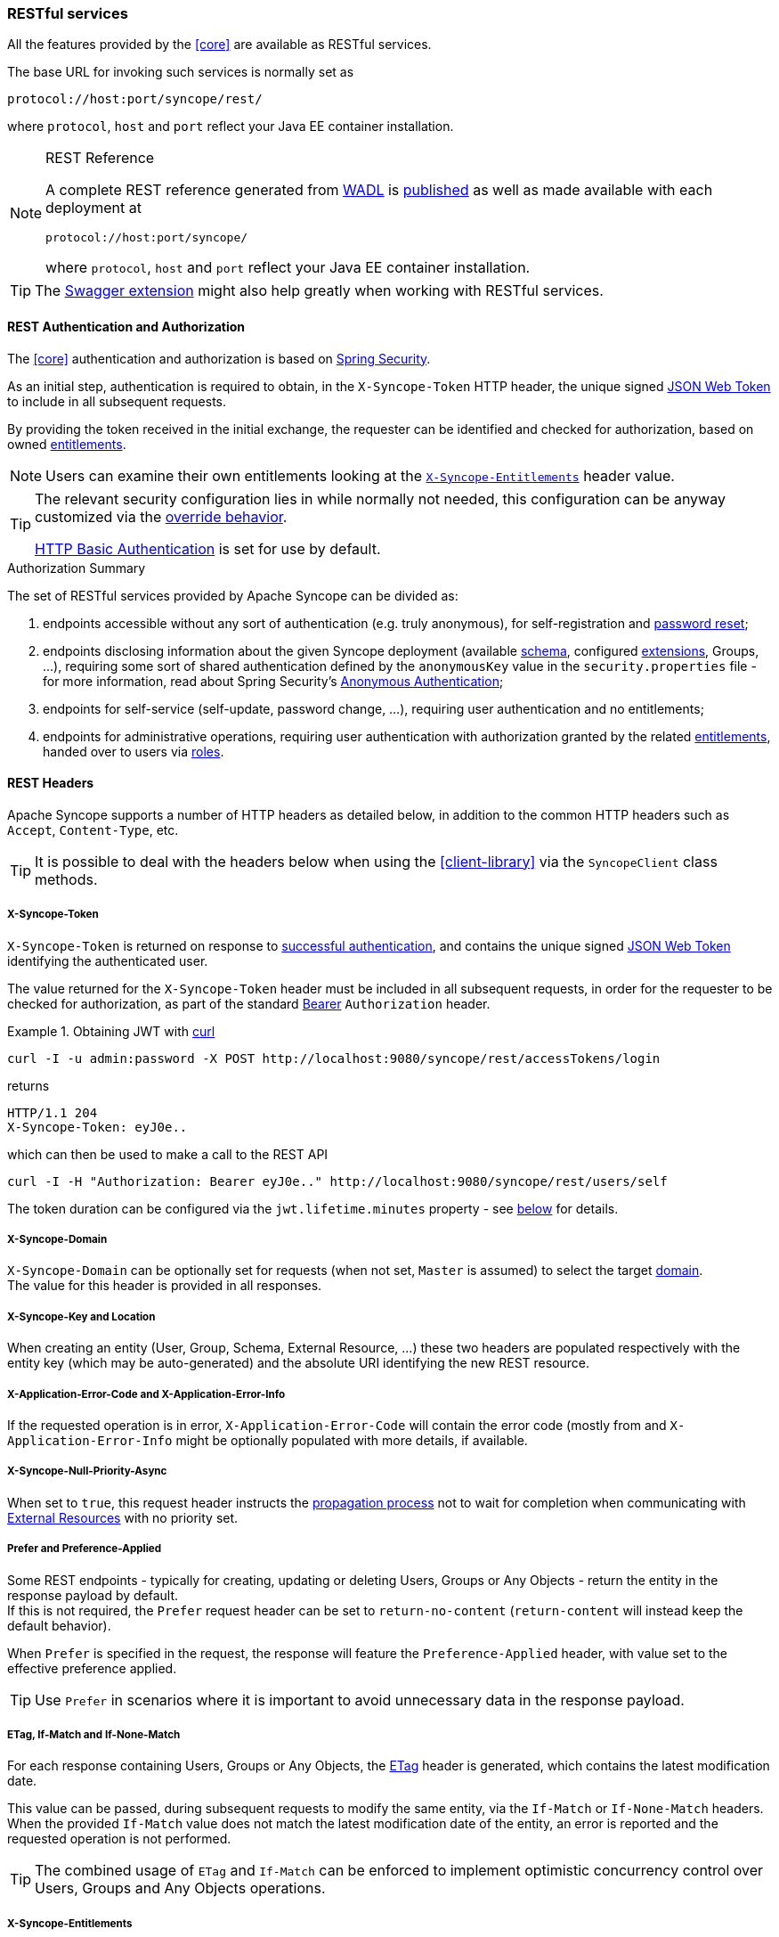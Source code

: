 //
// Licensed to the Apache Software Foundation (ASF) under one
// or more contributor license agreements.  See the NOTICE file
// distributed with this work for additional information
// regarding copyright ownership.  The ASF licenses this file
// to you under the Apache License, Version 2.0 (the
// "License"); you may not use this file except in compliance
// with the License.  You may obtain a copy of the License at
//
//   http://www.apache.org/licenses/LICENSE-2.0
//
// Unless required by applicable law or agreed to in writing,
// software distributed under the License is distributed on an
// "AS IS" BASIS, WITHOUT WARRANTIES OR CONDITIONS OF ANY
// KIND, either express or implied.  See the License for the
// specific language governing permissions and limitations
// under the License.
//
=== RESTful services

All the features provided by the <<core>> are available as RESTful services.

The base URL for invoking such services is normally set as

....
protocol://host:port/syncope/rest/
....

where `protocol`, `host` and `port` reflect your Java EE container installation.

[NOTE]
.REST Reference
====
A complete REST reference generated from https://en.wikipedia.org/wiki/Web_Application_Description_Language[WADL^] is
http://syncope.apache.org/rest/2.0/index.html[published^] as well as made available with each deployment at

....
protocol://host:port/syncope/
....

where `protocol`, `host` and `port` reflect your Java EE container installation.
====

[TIP]
The <<swagger,Swagger extension>> might also help greatly when working with RESTful services.

==== REST Authentication and Authorization

The <<core>> authentication and authorization is based on http://projects.spring.io/spring-security/[Spring Security^].

As an initial step, authentication is required to obtain, in the `X-Syncope-Token` HTTP header, the
unique signed https://en.wikipedia.org/wiki/JSON_Web_Token[JSON Web Token^] to include in all subsequent requests.

By providing the token received in the initial exchange, the requester can be identified and checked for authorization,
based on owned <<entitlements,entitlements>>.

[NOTE]
Users can examine their own entitlements looking at the `<<x-syncope-entitlements,X-Syncope-Entitlements>>`
header value.

[TIP]
====
The relevant security configuration lies in
ifeval::["{snapshotOrRelease}" == "release"]
https://github.com/apache/syncope/blob/syncope-{docVersion}/core/spring/src/main/resources/securityContext.xml[securityContext.xml^];
endif::[]
ifeval::["{snapshotOrRelease}" == "snapshot"]
https://github.com/apache/syncope/blob/master/core/spring/src/main/resources/securityContext.xml[securityContext.xml^];
endif::[]
while normally not needed, this configuration can be anyway customized via the <<override-behavior,override behavior>>.

https://en.wikipedia.org/wiki/Basic_access_authentication[HTTP Basic Authentication] is set for use by default.
====

[[authorization-summary]]
.Authorization Summary
****
The set of RESTful services provided by Apache Syncope can be divided as:

. endpoints accessible without any sort of authentication (e.g. truly anonymous), for self-registration and
<<password-reset,password reset>>;
. endpoints disclosing information about the given Syncope deployment (available <<schema,schema>>, configured
<<extensions,extensions>>, Groups, ...), requiring some sort of shared authentication defined by the
`anonymousKey` value  in the `security.properties` file - for more information, read about Spring Security's
http://docs.spring.io/spring-security/site/docs/4.2.x/reference/htmlsingle/#anonymous[Anonymous Authentication^];
. endpoints for self-service (self-update, password change, ...), requiring user authentication and no entitlements;
. endpoints for administrative operations, requiring user authentication with authorization granted by the related
<<entitlements,entitlements>>, handed over to users via <<roles,roles>>.
****

==== REST Headers

Apache Syncope supports a number of HTTP headers as detailed below, in addition to the common HTTP headers such as
`Accept`, `Content-Type`, etc.

[TIP]
It is possible to deal with the headers below when using the <<client-library>> via the `SyncopeClient` class methods.

===== X-Syncope-Token

`X-Syncope-Token` is returned on response to <<rest-authentication-and-authorization,successful authentication>>, and
contains the unique signed https://en.wikipedia.org/wiki/JSON_Web_Token[JSON Web Token^] identifying the authenticated
user.

The value returned for the `X-Syncope-Token` header must be included in all subsequent requests, in order for the
requester to be checked for authorization, as part of the standard https://tools.ietf.org/html/rfc6750[Bearer^]
`Authorization` header.

.Obtaining JWT with http://curl.haxx.se/[curl^] 
====
....
curl -I -u admin:password -X POST http://localhost:9080/syncope/rest/accessTokens/login
....
returns
....
HTTP/1.1 204 
X-Syncope-Token: eyJ0e..
....
which can then be used to make a call to the REST API
.....
curl -I -H "Authorization: Bearer eyJ0e.." http://localhost:9080/syncope/rest/users/self
.....
====

The token duration can be configured via the `jwt.lifetime.minutes` property - see
<<configuration-parameters, below>> for details.

===== X-Syncope-Domain

`X-Syncope-Domain` can be optionally set for requests (when not set, `Master` is assumed) to select the target
<<domains,domain>>. +
The value for this header is provided in all responses.

===== X-Syncope-Key and Location

When creating an entity (User, Group, Schema, External Resource, ...) these two headers are populated respectively with
the entity key (which may be auto-generated) and the absolute URI identifying the new REST resource.

===== X-Application-Error-Code and X-Application-Error-Info

If the requested operation is in error, `X-Application-Error-Code` will contain the error code (mostly from
ifeval::["{snapshotOrRelease}" == "release"]
https://github.com/apache/syncope/blob/syncope-{docVersion}/common/lib/src/main/java/org/apache/syncope/common/lib/types/ClientExceptionType.java[ClientExceptionType^])
endif::[]
ifeval::["{snapshotOrRelease}" == "snapshot"]
https://github.com/apache/syncope/blob/master/common/lib/src/main/java/org/apache/syncope/common/lib/types/ClientExceptionType.java[ClientExceptionType^])
endif::[]
and `X-Application-Error-Info` might be optionally populated with more details, if available.

===== X-Syncope-Null-Priority-Async

When set to `true`, this request header instructs the <<propagation,propagation process>> not to wait for completion
when communicating with <<external-resource-details,External Resources>> with no priority set.

===== Prefer and Preference-Applied

Some REST endpoints - typically for creating, updating or deleting Users, Groups or Any Objects - return the
entity in the response payload by default. +
If this is not required, the `Prefer` request header can be set to `return-no-content` (`return-content` will instead
keep the default behavior).

When `Prefer` is specified in the request, the response will feature the `Preference-Applied` header, with value set
to the effective preference applied.

[TIP]
Use `Prefer` in scenarios where it is important to avoid unnecessary data in the response payload.

===== ETag, If-Match and If-None-Match

For each response containing Users, Groups or Any Objects, the https://en.wikipedia.org/wiki/HTTP_ETag[ETag^] header is
generated, which contains the latest modification date.

This value can be passed, during subsequent requests to modify the same entity, via the `If-Match` or
`If-None-Match` headers. +
When the provided `If-Match` value does not match the latest modification date of the entity, an error is reported and
the requested operation is not performed.

[TIP]
The combined usage of `ETag` and `If-Match` can be enforced to implement optimistic concurrency control over Users,
Groups and Any Objects operations.

===== X-Syncope-Entitlements

When invoking the REST endpoint `/users/self` in `GET`, the `X-Syncope-Entitlements` response header will list all
the <<entitlements,entitlements>> owned by the requesting user.

==== Bulk Operations

Some REST endpoints feature the _bulk mode_, e.g. the capability to perform a given operation onto several items at the
same time.

The table below shows the bulk operations available.

[cols="1,5a"]
|===

|Any Objects
| * `DELETE` - remove several any objects at once

|Groups
| * `PROVISION` - provision all members of the given group onto all the associated external resources
 * `DEPROVISION` - deprovision all members of the given group from all the associated external resources
 * `DELETE` - remove several groups at once

|Users
| * `SUSPEND` - suspend several users at once
* `REACTIVATE` - set several users at once back to the active state
* `MUSTCHANGEPASSWORD` - force several users at once to change their passwords
* `DELETE` - remove several users at once

| Tasks
| * `DRYRUN` - executes several tasks at once, with the <<dryrun>> option set
* `EXECUTE` - executes several tasks at once
* `DELETE` - remove several tasks at once

| External Resources
| * `DEPROVISION` - delete several users, groups or any objects at once from an external resource but keep in the
internal storage and leave the external resource associated
 * `UNLINK` - remove the association between several users, groups or any objects at once and an external resource,
without performing any deprovisioning operation
 * `UNASSIGN` - unlink and deprovision several users, groups or any objects at once from an external resource
|===

==== Client Library

The Java client library simplifies the interaction with the <<core>> by hiding the underlying HTTP
communication details and providing native methods and payload objects.

The library is available as a Maven artifact:

[source,xml,subs="verbatim,attributes"]
----
<dependency>
  <groupId>org.apache.syncope.client</groupId>
  <artifactId>syncope-client-lib</artifactId>
  <version>{docVersion}</version>
</dependency>
----

ifeval::["{snapshotOrRelease}" == "snapshot"]

[WARNING]
====
Do not forget to add the following repository to your `pom.xml`:

[source,xml]
----
<repository>
  <id>ASF</id>
  <url>https://repository.apache.org/content/repositories/snapshots/</url>
  <snapshots>
    <enabled>true</enabled>
  </snapshots>
</repository>
----
====

endif::[]

[discrete]
===== Initialization

First you need to build an instance of `SyncopeClientFactoryBean` by providing the deployment base URL, as follows:

[source,java]
----
SyncopeClientFactoryBean clientFactory = new SyncopeClientFactoryBean().
              setAddress("http://localhost:9080/syncope/rest/");
----

You might also select a specific <<domains,domain>> - other than `Master`, choose to exchange XML payloads - rather
than JSON (default), or to select 
https://en.wikipedia.org/wiki/HTTP_compression[HTTP compression^] (more options in the
http://syncope.apache.org/apidocs/2.0/org/apache/syncope/client/lib/SyncopeClientFactoryBean.html[Javadoc^]):

[source,java]
----
SyncopeClientFactoryBean clientFactory = new SyncopeClientFactoryBean().
              setAddress("http://localhost:9080/syncope/rest/").
              setDomain("Two").
              setContentType(SyncopeClientFactoryBean.ContentType.XML).
              setUseCompression(true);
----

At this point an instance of `SyncopeClient` can be obtained by passing the login credentials via:

[source,java]
----
SyncopeClient client = clientFactory.create("admin", "password");
----

Or you can combine into a single statement as:

[source,java]
----
SyncopeClient client = new SyncopeClientFactoryBean().
              setAddress("http://localhost:9080/syncope/rest/").
              create("admin", "password");
----

[discrete]
===== Usage

Select one of the
http://syncope.apache.org/apidocs/2.0/org/apache/syncope/common/rest/api/service/package-summary.html[RESTful services^]
and invoke one of the available methods:

[source,java]
----
LoggerService loggerService = client.getService(LoggerService.class);

LoggerTO loggerTO = loggerService.read(LoggerType.LOG, "org.apache.syncope.core.connid");
loggerTO.setLevel(LoggerLevel.DEBUG);

loggerService.update(LoggerType.LOG, loggerTO);
----

[NOTE]
More RESTful services could be available besides the 
http://syncope.apache.org/apidocs/2.0/org/apache/syncope/common/rest/api/service/package-summary.html[default set^],
as there might be <<extensions,extensions>> installed in the given deployment; the
<<apache-camel-provisioning-manager>> provides the
http://syncope.apache.org/apidocs/2.0/org/apache/syncope/common/rest/api/service/CamelRouteService.html[CamelRouteService^],
for instance.

[TIP]
Advanced REST features are also available from `SyncopeClient` instances: check
http://syncope.apache.org/apidocs/2.0/org/apache/syncope/client/lib/SyncopeClient.html[the javadoc^]
for more information.

.Search for users, groups or any objects
====
All search operations return
http://syncope.apache.org/apidocs/2.0/org/apache/syncope/common/lib/to/PagedResult.html[paged result handlers^]
which can be exploited both for getting the actual results and for extrapolating pagination coordinates.

[source,java]
----
UserService userService = client.getService(UserService.class);

int count = userService.search(new AnyQuery.Builder().page(0).size(0).build()).getTotalCount(); // <1>

PagedResult<UserTO> matchingUsers = userService.search(
    new AnyQuery.Builder().realm(SyncopeConstants.ROOT_REALM).
    fiql(SyncopeClient.getUserSearchConditionBuilder().is("username").equalTo("ros*ini").query()).
    build()); // <2>

PagedResult<UserTO> matchingUsers = userService.search(
    new AnyQuery.Builder().realm(SyncopeConstants.ROOT_REALM).
    fiql(SyncopeClient.getUserSearchConditionBuilder().isNull("loginDate").query()).
    build()); // <3>

PagedResult<UserTO> matchingUsers = userService.search(
    new AnyQuery.Builder().realm(SyncopeConstants.ROOT_REALM).
    fiql(SyncopeClient.getUserSearchConditionBuilder().inRoles("Other").query()).
    build()); // <4>

AnyObjectService anyObjectService = client.getService(AnyObjectService.class);

PagedResult<AnyObjectTO> matchingAnyObjects = anyObjectService.search(
    new AnyQuery.Builder().realm(SyncopeConstants.ROOT_REALM).
    fiql(SyncopeClient.getAnyObjectSearchConditionBuilder("PRINTER").query()).
    build()); // <5>

GroupService groupService = client.getService(GroupService.class);

PagedResult<GroupTO> matchingGroups = groupService.search(
    new AnyQuery.Builder().realm("/even/two").page(3).size(150).
    fiql(SyncopeClient.getGroupSearchConditionBuilder().isAssignable().
        and("name").equalTo("palo*").query()).
    build()); // <6>
----
<1> get the total number of users available in the given deployment (and <<domains,domain>>)
<2> get users in the root realm with username matching the provided wildcard expression
<3> get users in the root realm with no values for `loginDate`, i.e. that have never authenticated to the
given deployment
<4> get users in the root realm with <<roles,role>> `Other` assigned
<5> get all any objects in the root realm with <<anytype,type>> `PRINTER`
<6> get all groups that can be assigned to users or any objects in the `/even/two` realm - third page of the result,
where each page contains 150 items
====

.Delete several users at once
====
[source,java]
----
UserService userService = client.getService(UserService.class);

BulkAction bulkAction = new BulkAction();
bulkAction.setType(BulkAction.Type.DELETE);

final int pageSize = 100;
final int count = userService.search(
        new AnyQuery.Builder().page(0).size(0).build()).getTotalCount(); // <1>
for (int page = 1; page <= (count / pageSize) + 1; page++) {
    for (UserTO user : userService.search(
            new AnyQuery.Builder().page(page).size(pageSize).build()).getResult()) {  // <2>

        bulkAction.getTargets().add(user.getKey()); // <3>
    }
}

BulkActionResult bulkResult = userService.bulk(bulkAction).
        readEntity(BulkActionResult.class); // <4>
Map<String, BulkActionResult.Status> results = bulkResult.getResults(); // <5>
----
<1> get the total number of users available in the given deployment (and <<domains,domain>>)
<2> loop throgh all users available, using paginated search
<3> add each user to the bulk action
<4> execute the `DELETE` bulk action
<5> examine the bulk action results
====

.Self-read own profile information
====
[source,java]
----
Pair<Map<String, Set<String>>, UserTO> self = client.self();
UserTO userTO = self.getRight(); // <1>
Map<String, Set<String>> realm2entitlements = self.getLeft(); // <2>
----
<1> http://syncope.apache.org/apidocs/2.0/org/apache/syncope/common/lib/to/UserTO.html[UserTO^] of the requesting user
<2> for each <<realms,realm>>, the owned <<entitlements,entitlements>>
====

.Change user status
====
[source,java]
----
String key = ...; // <1>
StatusPatch statusPatch = new StatusPatch();
statusPatch.setKey(key);
statusPatch.setType(StatusPatchType.SUSPEND); // <2>
UserTO userTO = userService.status(statusPatch).
  readEntity(new GenericType<ProvisioningResult<UserTO>>() {
  }).getEntity(); // <3>
----
<1> assume the key of the user to be suspended is known in advance
<2> `ACTIVATE`, `SUSPEND`, `REACTIVATE` values are accepted, and honored depending on the actual status of the user
being updated
<3> request for user update and read back the updated entity
====
